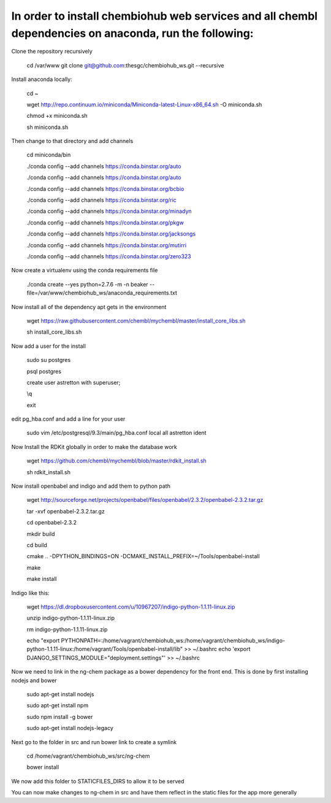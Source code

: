 In order to install chembiohub web services and all chembl dependencies on anaconda, run the following:
===============================

Clone the repository recursively
   
   cd /var/www
   git clone git@github.com:thesgc/chembiohub_ws.git --recursive

Install anaconda locally:

  cd ~
  
  wget http://repo.continuum.io/miniconda/Miniconda-latest-Linux-x86_64.sh -O miniconda.sh
  
  chmod +x miniconda.sh
  
  sh miniconda.sh
  
Then change to that directory and add channels

  cd miniconda/bin
  
  ./conda config --add channels https://conda.binstar.org/auto
  
  ./conda config --add channels https://conda.binstar.org/auto
  
  ./conda config --add channels https://conda.binstar.org/bcbio
  
  ./conda config --add channels https://conda.binstar.org/ric
  
  ./conda config --add channels https://conda.binstar.org/minadyn
  
  ./conda config --add channels https://conda.binstar.org/pkgw
  
  ./conda config --add channels https://conda.binstar.org/jacksongs
  
  ./conda config --add channels https://conda.binstar.org/mutirri
  
  ./conda config --add channels https://conda.binstar.org/zero323 
    
Now create a virtualenv using the conda requirements file

  ./conda create --yes python=2.7.6 -m -n beaker --file=/var/www/chembiohub_ws/anaconda_requirements.txt

Now install all of the dependency apt gets in the environment

  wget https://raw.githubusercontent.com/chembl/mychembl/master/install_core_libs.sh

  sh install_core_libs.sh

Now add a user for the install

  sudo su postgres
  
  psql postgres
  
  create user astretton with superuser;
  
  \\q
  
  exit
  
edit pg_hba.conf and add a line for your user 

  sudo vim /etc/postgresql/9.3/main/pg_hba.conf
  local all astretton ident

Now Install the RDKit globally in order to make the database work

  wget https://github.com/chembl/mychembl/blob/master/rdkit_install.sh
  
  sh rdkit_install.sh
  
Now install openbabel and indigo and add them to python path

  wget http://sourceforge.net/projects/openbabel/files/openbabel/2.3.2/openbabel-2.3.2.tar.gz
  
  tar -xvf openbabel-2.3.2.tar.gz
  
  cd openbabel-2.3.2
  
  mkdir build
  
  cd build
  
  cmake .. -DPYTHON_BINDINGS=ON -DCMAKE_INSTALL_PREFIX=~/Tools/openbabel-install
  
  make
  
  make install
  
Indigo like this:

  wget https://dl.dropboxusercontent.com/u/10967207/indigo-python-1.1.11-linux.zip

  unzip indigo-python-1.1.11-linux.zip

  rm indigo-python-1.1.11-linux.zip

  echo "export PYTHONPATH=:/home/vagrant/chembiohub_ws:/home/vagrant/chembiohub_ws/indigo-python-1.1.11-linux:/home/vagrant/Tools/openbabel-install/lib"  >> ~/.bashrc 
  echo 'export DJANGO_SETTINGS_MODULE="deployment.settings"'  >> ~/.bashrc 

Now we need to link in the ng-chem package as a bower dependency for the front end. This is done by first installing nodejs and bower 


  sudo apt-get install nodejs
  
  sudo apt-get install npm
  
  sudo npm install -g bower

  sudo apt-get install nodejs-legacy
  
Next go to the folder in src and run bower link to create a symlink 

  cd /home/vagrant/chembiohub_ws/src/ng-chem
  
  bower install
  
We now add this folder to STATICFILES_DIRS to allow it to be served
  
You can now make changes to ng-chem in src and have them reflect in the static files for the app more generally


